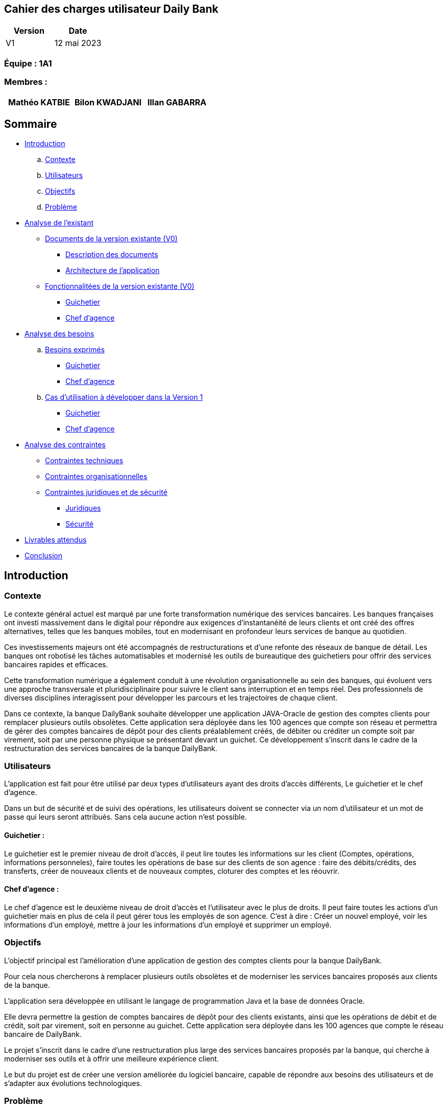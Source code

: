 == Cahier des charges utilisateur Daily Bank

[cols="1,1", options="header"]
|===
| Version | Date

| V1 | 12 mai 2023 
|===

=== Équipe : 1A1  

=== Membres :
[cols="1,1,1", options="header"]
|===

|Mathéo KATBIE | Bilon KWADJANI |Illan GABARRA

|===

== Sommaire 

- <<introduction,Introduction>>

  .. <<contexte,Contexte>>
  .. <<utilisateurs,Utilisateurs>>
  .. <<objectifs,Objectifs>>
  .. <<probleme,Problème>>


- <<analyse-existant,Analyse de l'existant>>

  * <<documents-version-existante,Documents de la version existante (V0)>>

    ** <<description-documents,Description des documents>>
    ** <<architecture-existant,Architecture de l'application>>

  * <<foncts-version-existante,Fonctionnalitées de la version existante (V0)>>
  
    ** <<guichetierV0,Guichetier>>
    ** <<chef-agenceV0,Chef d'agence>>
   
   
- <<analyse-des-besoins,Analyse des besoins>>

	.. <<besoins,Besoins exprimés>>

  		*** <<guichetier-besoins,Guichetier>>
  		*** <<chef-agence-besoins,Chef d'agence>>

  .. <<cas-utilisation,Cas d'utilisation à développer dans la Version 1>>
  
      *** <<guichetierV1,Guichetier>>
      *** <<chef-agenceV1,Chef d'agence>>

- <<analyse-des-contraintes,Analyse des contraintes>>

 ** <<contraintes-techniques,Contraintes techniques>>

 ** <<contraintes-organisationnelles,Contraintes organisationnelles>>

 ** <<contraintes-juridiques-securite,Contraintes juridiques et de sécurité>>
    *** <<contraintes-juridiques,Juridiques>>
    *** <<contraintes-juridiques,Sécurité>>

- <<livrables,Livrables attendus>>

- <<conclusion,Conclusion>>

[[introduction]]
== Introduction

[[contexte]]
=== Contexte

Le contexte général actuel est marqué par une forte transformation numérique des services bancaires. Les banques françaises ont investi massivement dans le digital pour répondre aux exigences d'instantanéité de leurs clients et ont créé des offres alternatives, telles que les banques mobiles, tout en modernisant en profondeur leurs services de banque au quotidien.

Ces investissements majeurs ont été accompagnés de restructurations et d'une refonte des réseaux de banque de détail. Les banques ont robotisé les tâches automatisables et modernisé les outils de bureautique des guichetiers pour offrir des services bancaires rapides et efficaces.

Cette transformation numérique a également conduit à une révolution organisationnelle au sein des banques, qui évoluent vers une approche transversale et pluridisciplinaire pour suivre le client sans interruption et en temps réel. Des professionnels de diverses disciplines interagissent pour développer les parcours et les trajectoires de chaque client.

Dans ce contexte, la banque DailyBank souhaite développer une application JAVA-Oracle de gestion des comptes clients pour remplacer plusieurs outils obsolètes. Cette application sera déployée dans les 100 agences que compte son réseau et permettra de gérer des comptes bancaires de dépôt pour des clients préalablement créés, de débiter ou créditer un compte soit par virement, soit par une personne physique se présentant devant un guichet. Ce développement s'inscrit dans le cadre de la restructuration des services bancaires de la banque DailyBank.

[[utilisateurs]]
=== Utilisateurs

L'application est fait pour être utilisé par deux types d'utilisateurs ayant des droits d'accès différents, Le guichetier et le chef d'agence.

Dans un but de sécurité et de suivi des opérations, les utilisateurs doivent se connecter via un nom d'utilisateur et un mot de passe qui leurs seront attribués. Sans cela aucune action n'est possible.

==== Guichetier :

Le guichetier est le premier niveau de droit d'accès, il peut lire toutes les informations sur les client (Comptes, opérations, informations personneles), faire toutes les opérations de base sur des clients de son agence : faire des débits/crédits, des transferts, créer de nouveaux clients et de nouveaux comptes, cloturer des comptes et les réouvrir. 

==== Chef d'agence :

Le chef d'agence est le deuxième niveau de droit d'accès et l'utilisateur avec le plus de droits. 
Il peut faire toutes les actions d'un guichetier mais en plus de cela il peut gérer tous les employés de son agence.
C'est à dire : Créer un nouvel employé, voir les informations d'un employé, mettre à jour les informations d'un employé et supprimer un employé.

[[objectifs]]
=== Objectifs

L'objectif principal est l'amélioration d'une application de gestion des comptes clients pour la banque DailyBank. 

Pour cela nous chercherons à remplacer plusieurs outils obsolètes et de moderniser les services bancaires proposés aux clients de la banque. 

L'application sera développée en utilisant le langage de programmation Java et la base de données Oracle. 

Elle devra permettre la gestion de comptes bancaires de dépôt pour des clients existants, ainsi que les opérations de débit et de crédit, soit par virement, soit en personne au guichet. Cette application sera déployée dans les 100 agences que compte le réseau bancaire de DailyBank. 

Le projet s'inscrit dans le cadre d'une restructuration plus large des services bancaires proposés par la banque, qui cherche à moderniser ses outils et à offrir une meilleure expérience client.

Le but du projet est de créer une version améliorée du logiciel bancaire, capable de répondre aux besoins des utilisateurs et de s'adapter aux évolutions technologiques.

[[probleme]]
=== Problème

Le développement de cette application de gestion des comptes clients répond à plusieurs problèmes. Tout d'abord, la banque DailyBank doit remplacer plusieurs outils obsolètes utilisés pour la gestion des comptes clients. Ces outils peuvent être peu efficaces, peu performants et ne répondent plus aux attentes des clients en termes de rapidité et de facilité d'utilisation. En développant une nouvelle application moderne et efficace, la banque pourra améliorer l'expérience client et renforcer sa compétitivité.

En outre, la banque DailyBank cherche à moderniser ses services bancaires pour répondre aux attentes des clients en matière de rapidité et de facilité d'utilisation. L'application de gestion des comptes clients permettra à la banque de proposer des services bancaires plus modernes et plus pratiques pour les clients, comme la gestion des comptes à distance et les opérations de paiement en ligne. Cela permettra à la banque de mieux s'adapter aux nouveaux modes de consommation des services bancaires, notamment l'utilisation croissante des applications mobiles.

Enfin, le développement de cette application de gestion des comptes clients s'inscrit dans une restructuration plus large des services bancaires proposés par la banque. La modernisation des outils de la banque permettra d'améliorer l'efficacité de l'ensemble des services bancaires et de renforcer la compétitivité de l'entreprise sur le marché.


[[analyse-existant]]
== Analyse de l'existant

[[documents-version-existante]]
=== Documents de la version existante (V0)

[[description-documents]]
==== Description des documents

[[architecture-existant]]
==== Architecture de l'application

===== Package de la partie application

- *application* : Main de l'application

- *application.control* : C'est un ensemble de classes permettant de controler les dialogues et l'accès aux données.

- *application.tools* : Utilitaires pour application.view et application.control

- *application.view* : Controleurs de vues FXML avec controle des saisies effectuées en appelant au controleur de dialogue associé pour réaliser les actions

===== Package de la partie model

- *model.data* : Ce package se compose des classes permettant de stocker les informations de l'application en cours.  Chaque classe représente une table.
Le package est définit par le diagramme de classe ci-dessous.

.Diagramme de classe de la V0
image::..\ressources\images\dc-initialv0.svg[alt=Diagramme de classe V0]

- *model.orm* : Ce package est composé des classes permettant de faire des requêtes à la base de donnée de l'application. Chaque classe représente l'accès à une table.

- *model.orm.exception* : On y définit dans ce package des exceptions personnalisé pour les accès à la base de données, elles sont levées par les classes de model.orm



[[foncts-version-existante]]
=== Fonctionnalitées de la version existante (V0)

La version actuelle (V0) du logiciel bancaire permet aux guichetiers de modifier les informations des clients (adresse, téléphone, etc.), de créer un nouveau client, de consulter un compte et de débiter un compte. Les chefs d'agence peuvent rendre inactif un client.


image::..\ressources\images\uc-initial-v0.svg[alt=UseCase V0]


[[guichetierV0]]
==== Un guichetier peut :

Tous ces cas d'utilisation sont possible si le guichetier s'est authentifié avec son login et son mot de passe. 

- Modifier les informations des clients : le guichetier peut accéder aux informations des clients existants et les modifier si nécessaire, par exemple, en mettant à jour leurs numéros de téléphone ou leurs adresses.

- Inscrire un nouveau client : le guichetier peut enregistrer les informations personnelles d'un nouveau client dans le système, comme son nom, son adresse, son numéro de téléphone.

- Consulter un compte : le guichetier peut accéder aux informations des comptes d'un client existant, comme le solde actuel et les transactions récentes.

- Débiter un compte : le guichetier peut effectuer des opérations de débit sur le compte d'un client, par exemple, en retirant de l'argent liquide ou en effectuant un paiement. Pour cela le montant débité doit être supérieur à 0 et le solde après débit ne dois pas être inférieur au découvert autorisé et le compte client à qui appartient le compte ne doit pas être désactivé.

[[chef-agenceV0]]
==== Un chef d'agence peut :

Tous ces cas d'utilisation sont possible si le chef d'agence s'est authentifié avec son login et son mot de passe. 

- Faire les actions des guichetiers : Le chef d'agence peut faire toutes les actions d'un guichetier sous les mêmes conditions.

- Rendre inactif un client : le chef d'agence peut désactiver le compte d'un client existant si nécessaire. Cela doit empêcher de faire des opérations sur son/ses compte(s).

[[analyse-des-besoins]]
== Analyse des besoins

[[besoins]]
=== Besoins exprimés

[[guichetier-besoins]]
==== Guichetier :

- Permettre aux guichetiers de créer un nouveau compte client.
- Permettre aux guichetiers de créditer ou débiter un compte client.
- Permettre aux guichetiers d'effectuer des virements de compte à compte.
- Permettre aux guichetiers de clôturer un compte client.

[[chef-agence-besoins]]
==== Chef d'Agence :

- Permettre aux chefs d'agence de gérer les employés de son agence (créer, lire, mettre à jour, supprimer des comptes employés).

[[cas-utilisation]]
=== Cas d'utilisation à développer dans la Version 1 :

[[guichetierV1]]
==== Guichetier :

- Créditer un compte (Java et BD avec procédure stockée) : le guichetier peut effectuer des opérations de crédit sur le compte d'un client. Pour cela le montant crédité doit être supérieur à 0 et le compte client à qui appartient le compte ne doit pas être désactivé.

- Créer un compte : le guichetier peut créer un nouveau compte pour un client existant en générant un nouveau numéro de compte unique. Pour cela le compte du client ne doit pas être désactivé.

- Effectuer un virement de compte à compte : le guichetier peut transférer de l'argent d'un compte à un autre en utilisant le numéro de compte du destinataire et le montant à transférer. Les comptes doivent appartenir à des clients de la DailyBank. Le montant transféré devra être supérieur à 0. Le solde après transfert du compte source ne dois pas être inférieur au découvert autorisé et les comptes clients à qui appartiennent les comptes ne doivent pas être désactivés.

- Clôturer un compte : le guichetier peut clôturer le compte bancaire d'un client si nécessaire.

[[chef-agenceV1]]
==== Chef d'Agence :

Tous ces cas d'utilisation sont possible si le chef d'agence s'est authentifié avec son login et son mot de passe. 

- Gérer (faire le "CRUD") les employés (guichetier et chef d'agence) : le chef d'agence peut créer, lire, mettre à jour et supprimer les informations des employés de son agence. 


[[analyse-des-contraintes]]
== Analyse des contraintes

[[contraintes-techniques]]
=== Contraintes techniques

- Le language utilisé pour implémenter l'application est le Java.
- L'interface graphique utilise la librairie JavaFx.
- La base de donnée doit être utiliser le langage SQL avec le SGBD Sql Developper.
- L'outil de build utilisé est Maven.

[[contraintes-juridiques-securite]]
=== Contraintes juridiques et de sécurité

[[contraintes-juridiques]]
==== Contraintes juridiques :

- *Conformité aux règlementations bancaires* : Cette partie inclut les exigences en matière de lutte contre le blanchiment d'argent et de prévention de la fraude. Cela signifie que l'application DailyBank doit être en mesure de détecter et de prévenir les activités suspectes, conformément aux règles bancaires.

- *Protection des données personnelles* : Cette partie concerne les lois sur la protection des données personnelles, notamment le RGPD en Europe. Pour se conformer à ces règles, l'application doit obtenir le consentement des clients avant de recueillir leurs données et garantir la sécurité des informations stockées.

[[contraintes-securite]]
==== Contraintes de sécurité :

- *Authentification et contrôle d'accès* : L'application pour DailyBank doit mettre en place un système d'authentification et de contrôle d'accès sécurisé pour tous les utilisateurs, y compris les guichetiers et les chefs d'agence. Chaque utilisateur doit disposer d'un identifiant unique et d'un mot de passe pour accéder à l'application. Les autorisations d'accès doivent être définies en fonction des rôles et des responsabilités de chaque utilisateur afin de garantir l'intégrité et la confidentialité des données.

- *Sécurité des transactions et conservation des données* : Cette partie concerne la mise en place de mesures de sécurité pour protéger les transactions en ligne et garantir la confidentialité des données. Elle inclut également les exigences d'archivage et de conservation des données imposées par la réglementation bancaire, qui nécessitent que les données soient conservées de manière sûre et fiable.

- *Protection contre les attaques par injection* :
L'application doit mettre en place des mécanismes de protection contre les attaques par injection, telles que les injections SQL ou les injections de scripts. Pour ce faire, toutes les entrées utilisateur doivent être correctement validées, filtrées et échappées pour éviter l'exécution de code malveillant ou l'accès non autorisé aux données.

- *Gestion des erreurs et des exceptions* :
L'application doit être conçue pour gérer les erreurs et les exceptions de manière sécurisée. Les messages d'erreur générés par l'application ne doivent pas révéler d'informations sensibles ou d'indices sur la structure interne du système. Des mécanismes appropriés doivent être mis en place pour enregistrer et suivre les erreurs, afin de permettre une analyse et une correction ultérieures.

[[contraintes-organisationnelles]]
=== Contraintes organisationnelles

- Le développement de la solution doit respecté les délais fixés.
- Les livrables seront sur github.
- Le moyen de communication priviligié est Discord.
- Livraison V1 : prévue le 16/05/2023
- Livraison V2 : prévue le 26/05/2023

[[livrables]]
=== Livrables attendus

Les livrables du projet sont :

* Pour la partie Gestion de projet : 
** Un GANTT de la planification des taches lors du projet
** Un CDCU (Cahier Des Charges Utilisateurs)
** Une Documentation Utilisateur
** Un chiffrage du projet

* Pour la partie Developpement :
** Le Jar (l'application fonctionnel)
** Une Documentation Technique
** Un Cahier de Recette (Tests)

[[conclusion]]
== Conclusion

En conclusion,la banque DailyBank souhaitant développer une application de gestion des comptes clients pour remplacer plusieurs outils obsolètes. Ce projet permettra d'améliorer l'application de gestion des comptes clients et de moderniser les services bancaires proposés aux clients de la banque. La nouvelle version de l'application devra répondre aux <<besoins,besoins exprimés>>. En répondant à ces besoins, la banque DailyBank pourra améliorer l'expérience client.




